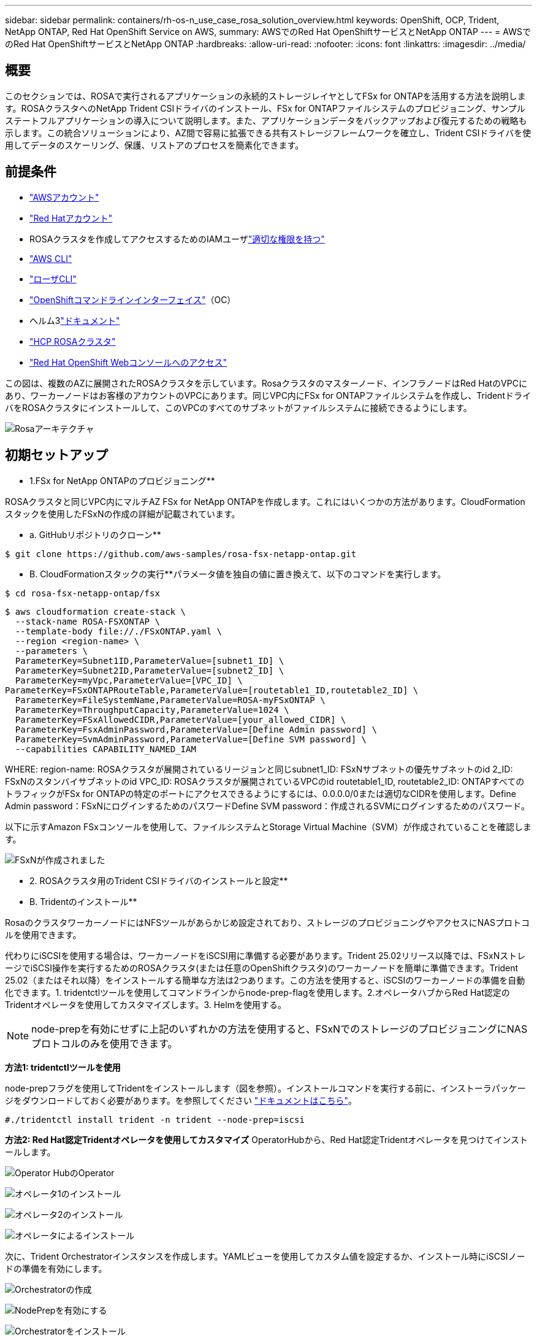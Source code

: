 ---
sidebar: sidebar 
permalink: containers/rh-os-n_use_case_rosa_solution_overview.html 
keywords: OpenShift, OCP, Trident, NetApp ONTAP, Red Hat OpenShift Service on AWS, 
summary: AWSでのRed Hat OpenShiftサービスとNetApp ONTAP 
---
= AWSでのRed Hat OpenShiftサービスとNetApp ONTAP
:hardbreaks:
:allow-uri-read: 
:nofooter: 
:icons: font
:linkattrs: 
:imagesdir: ../media/




== 概要

このセクションでは、ROSAで実行されるアプリケーションの永続的ストレージレイヤとしてFSx for ONTAPを活用する方法を説明します。ROSAクラスタへのNetApp Trident CSIドライバのインストール、FSx for ONTAPファイルシステムのプロビジョニング、サンプルステートフルアプリケーションの導入について説明します。また、アプリケーションデータをバックアップおよび復元するための戦略も示します。この統合ソリューションにより、AZ間で容易に拡張できる共有ストレージフレームワークを確立し、Trident CSIドライバを使用してデータのスケーリング、保護、リストアのプロセスを簡素化できます。



== 前提条件

* link:https://signin.aws.amazon.com/signin?redirect_uri=https://portal.aws.amazon.com/billing/signup/resume&client_id=signup["AWSアカウント"]
* link:https://console.redhat.com/["Red Hatアカウント"]
* ROSAクラスタを作成してアクセスするためのIAMユーザlink:https://www.rosaworkshop.io/rosa/1-account_setup/["適切な権限を持つ"]
* link:https://aws.amazon.com/cli/["AWS CLI"]
* link:https://console.redhat.com/openshift/downloads["ローザCLI"]
* link:https://console.redhat.com/openshift/downloads["OpenShiftコマンドラインインターフェイス"]（OC）
* ヘルム3link:https://docs.aws.amazon.com/eks/latest/userguide/helm.html["ドキュメント"]
* link:https://docs.openshift.com/rosa/rosa_hcp/rosa-hcp-sts-creating-a-cluster-quickly.html["HCP ROSAクラスタ"]
* link:https://console.redhat.com/openshift/overview["Red Hat OpenShift Webコンソールへのアクセス"]


この図は、複数のAZに展開されたROSAクラスタを示しています。Rosaクラスタのマスターノード、インフラノードはRed HatのVPCにあり、ワーカーノードはお客様のアカウントのVPCにあります。同じVPC内にFSx for ONTAPファイルシステムを作成し、TridentドライバをROSAクラスタにインストールして、このVPCのすべてのサブネットがファイルシステムに接続できるようにします。

image:redhat_openshift_container_rosa_image1.png["Rosaアーキテクチャ"]



== 初期セットアップ

** 1.FSx for NetApp ONTAPのプロビジョニング**

ROSAクラスタと同じVPC内にマルチAZ FSx for NetApp ONTAPを作成します。これにはいくつかの方法があります。CloudFormationスタックを使用したFSxNの作成の詳細が記載されています。

** a. GitHubリポジトリのクローン**

[source]
----
$ git clone https://github.com/aws-samples/rosa-fsx-netapp-ontap.git
----
** B. CloudFormationスタックの実行**パラメータ値を独自の値に置き換えて、以下のコマンドを実行します。

[source]
----
$ cd rosa-fsx-netapp-ontap/fsx
----
[source]
----
$ aws cloudformation create-stack \
  --stack-name ROSA-FSXONTAP \
  --template-body file://./FSxONTAP.yaml \
  --region <region-name> \
  --parameters \
  ParameterKey=Subnet1ID,ParameterValue=[subnet1_ID] \
  ParameterKey=Subnet2ID,ParameterValue=[subnet2_ID] \
  ParameterKey=myVpc,ParameterValue=[VPC_ID] \
ParameterKey=FSxONTAPRouteTable,ParameterValue=[routetable1_ID,routetable2_ID] \
  ParameterKey=FileSystemName,ParameterValue=ROSA-myFSxONTAP \
  ParameterKey=ThroughputCapacity,ParameterValue=1024 \
  ParameterKey=FSxAllowedCIDR,ParameterValue=[your_allowed_CIDR] \
  ParameterKey=FsxAdminPassword,ParameterValue=[Define Admin password] \
  ParameterKey=SvmAdminPassword,ParameterValue=[Define SVM password] \
  --capabilities CAPABILITY_NAMED_IAM
----
WHERE: region-name: ROSAクラスタが展開されているリージョンと同じsubnet1_ID: FSxNサブネットの優先サブネットのid 2_ID: FSxNのスタンバイサブネットのid VPC_ID: ROSAクラスタが展開されているVPCのid routetable1_ID, routetable2_ID: ONTAPすべてのトラフィックがFSx for ONTAPの特定のポートにアクセスできるようにするには、0.0.0.0/0または適切なCIDRを使用します。Define Admin password：FSxNにログインするためのパスワードDefine SVM password：作成されるSVMにログインするためのパスワード。

以下に示すAmazon FSxコンソールを使用して、ファイルシステムとStorage Virtual Machine（SVM）が作成されていることを確認します。

image:redhat_openshift_container_rosa_image2.png["FSxNが作成されました"]

** 2. ROSAクラスタ用のTrident CSIドライバのインストールと設定**

** B. Tridentのインストール**

RosaのクラスタワーカーノードにはNFSツールがあらかじめ設定されており、ストレージのプロビジョニングやアクセスにNASプロトコルを使用できます。

代わりにiSCSIを使用する場合は、ワーカーノードをiSCSI用に準備する必要があります。Trident 25.02リリース以降では、FSxNストレージでiSCSI操作を実行するためのROSAクラスタ(または任意のOpenShiftクラスタ)のワーカーノードを簡単に準備できます。Trident 25.02（またはそれ以降）をインストールする簡単な方法は2つあります。この方法を使用すると、iSCSIのワーカーノードの準備を自動化できます。1. tridentctlツールを使用してコマンドラインからnode-prep-flagを使用します。2.オペレータハブからRed Hat認定のTridentオペレータを使用してカスタマイズします。3. Helmを使用する。


NOTE: node-prepを有効にせずに上記のいずれかの方法を使用すると、FSxNでのストレージのプロビジョニングにNASプロトコルのみを使用できます。

**方法1: tridentctlツールを使用**

node-prepフラグを使用してTridentをインストールします（図を参照）。インストールコマンドを実行する前に、インストーラパッケージをダウンロードしておく必要があります。を参照してください link:https://docs.netapp.com/us-en/trident/trident-get-started/kubernetes-deploy-tridentctl.html#step-1-download-the-trident-installer-package["ドキュメントはこちら"]。

[source, yaml]
----
#./tridentctl install trident -n trident --node-prep=iscsi
----
**方法2: Red Hat認定Tridentオペレータを使用してカスタマイズ** OperatorHubから、Red Hat認定Tridentオペレータを見つけてインストールします。

image:rh-os-n_use_case_operator_img1.png["Operator HubのOperator"]

image:rh-os-n_use_case_operator_img2.png["オペレータ1のインストール"]

image:rh-os-n_use_case_operator_img3.png["オペレータ2のインストール"]

image:rh-os-n_use_case_operator_img4.png["オペレータによるインストール"]

次に、Trident Orchestratorインスタンスを作成します。YAMLビューを使用してカスタム値を設定するか、インストール時にiSCSIノードの準備を有効にします。

image:rh-os-n_use_case_operator_img5.png["Orchestratorの作成"]

image:rh-os-n_use_case_operator_img6.png["NodePrepを有効にする"]

image:rh-os-n_use_case_operator_img7.png["Orchestratorをインストール"]

image:rh-os-n_use_case_operator_img8.png["Tridentインストール済み"]

上記のいずれかの方法を使用してTridentをインストールすると、iscsidサービスとmultipathdサービスを開始し、/etc/multipath.confファイルに次のように設定することで、iSCSI用のROSAクラスタワーカーノードが準備されます。

image:rh-os-n_use_case_iscsi_node_prep1.png["iscsidアクティブ"]

image:rh-os-n_use_case_iscsi_node_prep2.png["multipathd active"]

image:rh-os-n_use_case_iscsi_node_prep3.png["multipath.confフアイル"]

** C.すべてのTridentポッドが実行中状態であることを確認します**

image:redhat_openshift_container_rosa_image3.png["実行中のTridentポッド"]

** 3.FSx for ONTAP（ONTAP NAS）を使用するようにTrident CSIバックエンドを構成**

Tridentバックエンド構成では、ストレージシステムとの通信方法（ここではFSx for ONTAP）をTridentに設定します。バックエンドの作成にあたっては、クラスタ管理インターフェイスとNFSデータインターフェイスに接続するSVMのクレデンシャルを指定します。を使用して、FSxファイルシステムでストレージボリュームをプロビジョニングしますlink:https://docs.netapp.com/us-en/trident/trident-use/ontap-nas.html["ONTAP - NAS ドライバ"]。

** a。まず、次のYAMLを使用してSVMクレデンシャルのシークレットを作成します**

[source]
----
apiVersion: v1
kind: Secret
metadata:
  name: backend-fsx-ontap-nas-secret
  namespace: trident
type: Opaque
stringData:
  username: vsadmin
  password: <value provided for Define SVM password as a parameter to the Cloud Formation Stack>
----

NOTE: 以下に示すように、FSxN用に作成したSVMのパスワードをAWS Secrets Managerから取得することもできます。

image:redhat_openshift_container_rosa_image4.png["AWS Secrets Manager"]

image:redhat_openshift_container_rosa_image5.png["シークレットを取得"]

** B.次に、次のコマンドを使用してSVMクレデンシャルのシークレットをROSAクラスタに追加します**

[source]
----
$ oc apply -f svm_secret.yaml
----
シークレットがTridentネームスペースに追加されたことを確認するには、次のコマンドを使用します。

[source]
----
$ oc get secrets -n trident |grep backend-fsx-ontap-nas-secret
----
image:redhat_openshift_container_rosa_image6.png["シークレットの適用"]

** C。次に、このためのバックエンドオブジェクト**を作成し、クローンされたGitリポジトリの** FSX**ディレクトリに移動します。backend-ansc-nas.yamlファイルを開きますONTAP。次の項目を、** managementLIF**を管理DNS名** dataLIF**に、Amazon FSx SVMのNFS DNS名、** SVM**をSVM名に置き換えます。次のコマンドを使用して、バックエンドオブジェクトを作成します。

次のコマンドを使用して、バックエンドオブジェクトを作成します。

[source]
----
$ oc apply -f backend-ontap-nas.yaml
----

NOTE: 以下のスクリーンショットに示すように、Amazon FSxコンソールから管理DNS名、NFS DNS名、SVM名を確認できます。

image:redhat_openshift_container_rosa_image7.png["LIFの取得"]

** d。次に、次のコマンドを実行して、バックエンドオブジェクトが作成され、[フェーズ]が[バインド済み]、[ステータス]が[成功]になっていることを確認します**

image:redhat_openshift_container_rosa_image8.png["バックエンドの作成"]

** 4.ストレージクラスの作成**これでTridentバックエンドを設定したので、バックエンドを使用するKubernetesストレージクラスを作成できます。ストレージクラスは、クラスタで使用できるリソースオブジェクトです。アプリケーションに対して要求できるストレージのタイプについて説明し、分類します。

** a。FSxフォルダのstorage-class-csi-nas.yamlファイルを確認します。**

[source]
----
apiVersion: storage.k8s.io/v1
kind: StorageClass
metadata:
  name: trident-csi
provisioner: csi.trident.netapp.io
parameters:
  backendType: "ontap-nas"
  fsType: "ext4"
allowVolumeExpansion: True
reclaimPolicy: Retain
----
** B.ROSAクラスタでストレージクラスを作成し、Trident CSIストレージクラスが作成されていることを確認します。**

image:redhat_openshift_container_rosa_image9.png["バックエンドの作成"]

これで、Trident CSIドライバのインストールとFSx for ONTAPファイルシステムへの接続は完了です。FSx for ONTAPのファイルボリュームを使用して、サンプルのPostgreSQLステートフルアプリケーションをROSAに導入できるようになりました。

** C。Trident CSIストレージクラスを使用して作成されたPVCおよびPVCがないことを確認します。**

image:redhat_openshift_container_rosa_image10.png["Tridentを使用したPVCなし"]

** d。アプリケーションがTrident CSIを使用してPVを作成できることを確認します。**

** fsx**フォルダにあるpvc-pvc.yamlファイルを使用してTridentを作成します。

[source]
----
pvc-trident.yaml
kind: PersistentVolumeClaim
apiVersion: v1
metadata:
  name: basic
spec:
  accessModes:
    - ReadWriteMany
  resources:
    requests:
      storage: 10Gi
  storageClassName: trident-csi
----
 You can issue the following commands to create a pvc and verify that it has been created.
image:redhat_openshift_container_rosa_image11.png["Tridentを使用したテストPVCの作成"]


NOTE: iSCSIを使用するには、前述のようにワーカーノードでiSCSIを有効にし、iSCSIバックエンドとストレージクラスを作成する必要があります。YAMLファイルの例をいくつか示します。

[source, yaml]
----
cat tbc.yaml
apiVersion: v1
kind: Secret
metadata:
  name: backend-tbc-ontap-san-secret
type: Opaque
stringData:
  username: fsxadmin
  password: <password for the fsxN filesystem>
---
apiVersion: trident.netapp.io/v1
kind: TridentBackendConfig
metadata:
  name: backend-tbc-ontap-san
spec:
  version: 1
  storageDriverName: ontap-san
  managementLIF: <management lif of fsxN filesystem>
  backendName: backend-tbc-ontap-san
  svm: svm_FSxNForROSAiSCSI
  credentials:
    name: backend-tbc-ontap-san-secret

cat sc.yaml
apiVersion: storage.k8s.io/v1
kind: StorageClass
metadata:
  name: trident-csi
provisioner: csi.trident.netapp.io
parameters:
  backendType: "ontap-san"
  media: "ssd"
  provisioningType: "thin"
  snapshots: "true"
allowVolumeExpansion: true
----
** 5.サンプルのPostgreSQLステートフルアプリケーションの導入**

** a。Helmを使用してPostgreSQLをインストール**

[source]
----
$ helm install postgresql bitnami/postgresql -n postgresql --create-namespace
----
image:redhat_openshift_container_rosa_image12.png["PostgreSQLのインストール"]

** B.アプリケーションポッドが実行中であること、およびアプリケーション用にPVCとPVが作成されていることを確認します。**

image:redhat_openshift_container_rosa_image13.png["PostgreSQLポッド"]

image:redhat_openshift_container_rosa_image14.png["PostgreSQL PVC"]

image:redhat_openshift_container_rosa_image15.png["PostgreSQL pv"]

** C。PostgreSQLクライアントの配備**

**次のコマンドを使用して、インストールされたPostgreSQLサーバーのパスワードを取得します。**

[source]
----
$ export POSTGRES_PASSWORD=$(kubectl get secret --namespace postgresql postgresql -o jsoata.postgres-password}" | base64 -d)
----
**次のコマンドを使用してPostgreSQLクライアントを実行し、パスワードを使用してサーバに接続します**

[source]
----
$ kubectl run postgresql-client --rm --tty -i --restart='Never' --namespace postgresql --image docker.io/bitnami/postgresql:16.2.0-debian-11-r1 --env="PGPASSWORD=$POSTGRES_PASSWORD" \
> --command -- psql --host postgresql -U postgres -d postgres -p 5432
----
image:redhat_openshift_container_rosa_image16.png["PostgreSQLクライアント"]

** d。データベースとテーブルを作成します。テーブルのスキーマを作成し、テーブルに2行のデータを挿入します。**

image:redhat_openshift_container_rosa_image17.png["PostgreSQLテーブル、スキーマ、行"]

image:redhat_openshift_container_rosa_image18.png["PostgreSQL行1"]

image:redhat_openshift_container_rosa_image19.png["PostgreSQL行2"]
